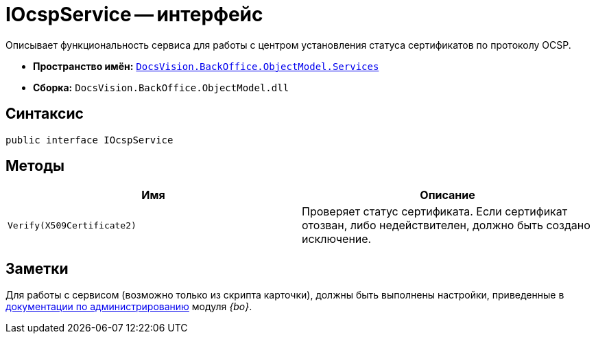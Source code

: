 = IOcspService -- интерфейс

Описывает функциональность сервиса для работы с центром установления статуса сертификатов по протоколу OCSP.

* *Пространство имён:* `xref:BackOffice-ObjectModel-Services-Entities:Services_NS.adoc[DocsVision.BackOffice.ObjectModel.Services]`
* *Сборка:* `DocsVision.BackOffice.ObjectModel.dll`

== Синтаксис

[source,csharp]
----
public interface IOcspService
----

== Методы

[cols=",",options="header"]
|===
|Имя |Описание
|`Verify(X509Certificate2)` |Проверяет статус сертификата. Если сертификат отозван, либо недействителен, должно быть создано исключение.
|===

== Заметки

Для работы с сервисом (возможно только из скрипта карточки), должны быть выполнены настройки, приведенные в xref:baseobjects:admin:system-settings.adoc#signature-cypher[документации по администрированию] модуля _{bo}_.
